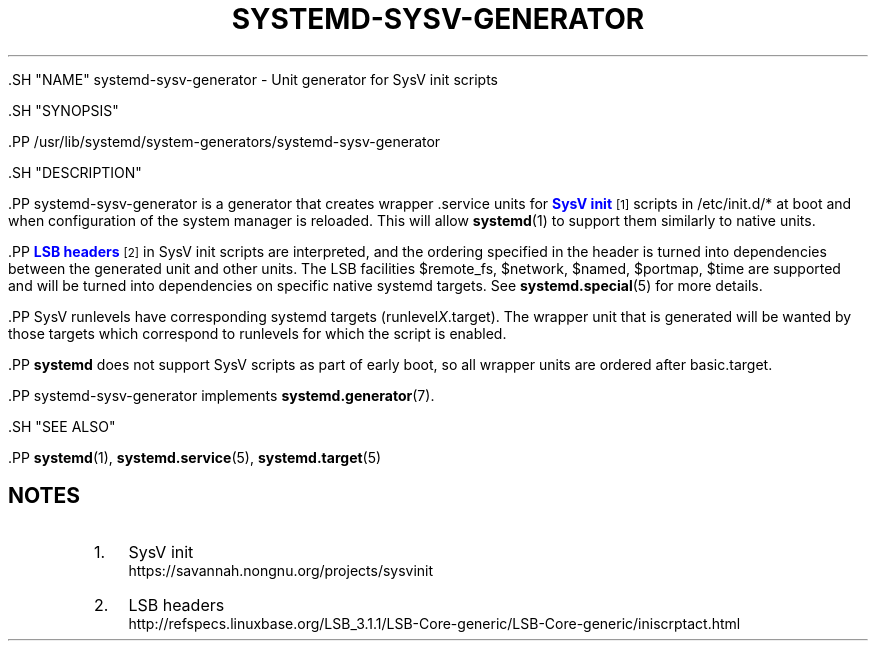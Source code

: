 '\" t
.TH "SYSTEMD\-SYSV\-GENERATOR" "8" "" "systemd 239" "systemd-sysv-generator"
.\" -----------------------------------------------------------------
.\" * Define some portability stuff
.\" -----------------------------------------------------------------
.\" ~~~~~~~~~~~~~~~~~~~~~~~~~~~~~~~~~~~~~~~~~~~~~~~~~~~~~~~~~~~~~~~~~
.\" http://bugs.debian.org/507673
.\" http://lists.gnu.org/archive/html/groff/2009-02/msg00013.html
.\" ~~~~~~~~~~~~~~~~~~~~~~~~~~~~~~~~~~~~~~~~~~~~~~~~~~~~~~~~~~~~~~~~~
.ie \n(.g .ds Aq \(aq
.el       .ds Aq '
.\" -----------------------------------------------------------------
.\" * set default formatting
.\" -----------------------------------------------------------------
.\" disable hyphenation
.nh
.\" disable justification (adjust text to left margin only)
.ad l
.\" -----------------------------------------------------------------
.\" * MAIN CONTENT STARTS HERE *
.\" -----------------------------------------------------------------


  

  

  .SH "NAME"
systemd-sysv-generator \- Unit generator for SysV init scripts


  .SH "SYNOPSIS"

    .PP
/usr/lib/systemd/system\-generators/systemd\-sysv\-generator

  

  .SH "DESCRIPTION"

    

    .PP
systemd\-sysv\-generator
is a generator that creates wrapper \&.service units for
\m[blue]\fBSysV init\fR\m[]\&\s-2\u[1]\d\s+2
scripts in
/etc/init\&.d/*
at boot and when configuration of the system manager is reloaded\&. This will allow
\fBsystemd\fR(1)
to support them similarly to native units\&.


    .PP
\m[blue]\fBLSB headers\fR\m[]\&\s-2\u[2]\d\s+2
in SysV init scripts are interpreted, and the ordering specified in the header is turned into dependencies between the generated unit and other units\&. The LSB facilities
$remote_fs,
$network,
$named,
$portmap,
$time
are supported and will be turned into dependencies on specific native systemd targets\&. See
\fBsystemd.special\fR(5)
for more details\&.


    .PP
SysV runlevels have corresponding systemd targets (runlevel\fIX\fR\&.target)\&. The wrapper unit that is generated will be wanted by those targets which correspond to runlevels for which the script is enabled\&.


    .PP
\fBsystemd\fR
does not support SysV scripts as part of early boot, so all wrapper units are ordered after
basic\&.target\&.


    .PP
systemd\-sysv\-generator
implements
\fBsystemd.generator\fR(7)\&.

  

  .SH "SEE ALSO"

    
    .PP
\fBsystemd\fR(1),
\fBsystemd.service\fR(5),
\fBsystemd.target\fR(5)

  
.SH "NOTES"
.IP " 1." 4
SysV init
.RS 4
\%https://savannah.nongnu.org/projects/sysvinit
.RE
.IP " 2." 4
LSB headers
.RS 4
\%http://refspecs.linuxbase.org/LSB_3.1.1/LSB-Core-generic/LSB-Core-generic/iniscrptact.html
.RE
